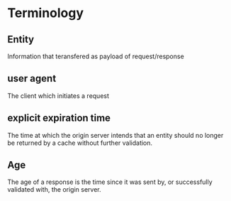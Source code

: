 * Terminology
  
** Entity
   Information that teransfered as payload of request/response
** user agent
   The client which initiates a request
** explicit expiration time
    The time at which the origin server intends that an entity should
    no longer be returned by a cache without further validation.
** Age
      The age of a response is the time since it was sent by, or
      successfully validated with, the origin server.
   
